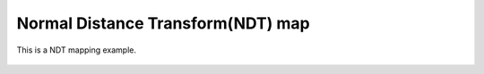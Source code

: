 .. _ndt_map:

Normal Distance Transform(NDT) map
-------------------------------

This is a NDT mapping example.

.. figure:: raw_observations.png

.. figure:: grid_clustering.png
